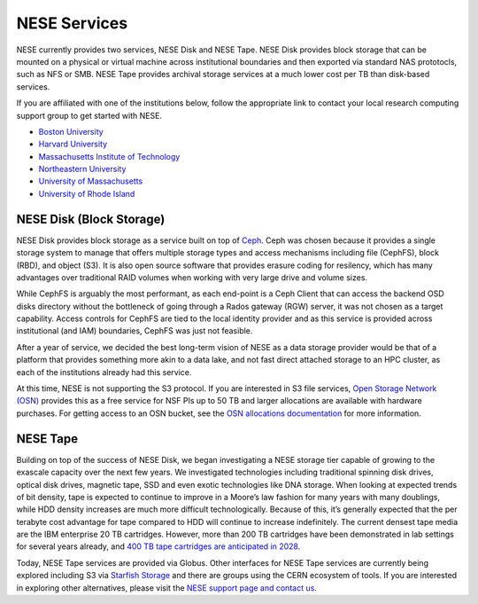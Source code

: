 NESE Services
==================

NESE currently provides two services, NESE Disk and NESE Tape. NESE Disk provides block storage
that can be mounted on a physical or virtual machine across institutional boundaries and then
exported via standard NAS prototocls, such as NFS or SMB. NESE Tape provides archival storage
services at a much lower cost per TB than disk-based services.

If you are affiliated with one of the institutions below, follow the appropriate link to contact 
your local research computing support group to get started with NESE.

* `Boston University <http://www.bu.edu/tech/support/research>`_
* `Harvard University <https://rc.fas.harvard.edu/>`_
* `Massachusetts Institute of Technology <http://researchcomputing.mit.edu/facilities/mghpcc>`_
* `Northeastern University <http://northeastern.edu/rc>`_
* `University of Massachusetts <https://www.umassrc.org/>`_
* `University of Rhode Island <https://its.uri.edu/research-computing/uri-mghpcc/>`_

NESE Disk (Block Storage)
-------------------------
NESE Disk provides block storage as a service built on top of `Ceph <https://ceph.io/>`_. 
Ceph was chosen because it provides a single storage system to manage that offers multiple
storage types and access mechanisms including file (CephFS), block (RBD), and object (S3). 
It is also open source software that provides erasure coding for resilency, which has many
advantages over traditional RAID volumes when working with very large drive and volume sizes.

While CephFS is arguably the most performant, as each end-point is a Ceph Client that can
access the backend OSD disks directory without the bottleneck of going through a Rados gateway (RGW)
server, it was not chosen as a target capability. Access controls for CephFS are tied to the
local identity provider and as this service is provided across institutional (and IAM) boundaries,
CephFS was just not feasible.  

After a year of service, we decided the best long-term vision of NESE as a
data storage provider would be that of a platform that provides something more akin to
a data lake, and not fast direct attached storage to an HPC cluster, as each of the
institutions already had this service. 

At this time, NESE is not supporting the S3 protocol. If you are interested in S3 file services,
`Open Storage Network (OSN) <https://www.openstoragenetwork.org>`_ provides this as a free service
for NSF PIs up to 50 TB and larger allocations are available with hardware purchases. 
For getting access to an OSN bucket, see the `OSN allocations documentation <https://openstoragenetwork.readthedocs.io/en/latest/allocations.html#allocations>`_ for more information.


NESE Tape
---------

Building on top of the success of NESE Disk, we began investigating a NESE storage tier capable
of growing to the exascale capacity over the next few years. 
We investigated technologies including traditional spinning disk drives,
optical disk drives, magnetic tape, SSD and even exotic technologies like DNA storage.
When looking at expected trends of bit density, tape is expected to continue to improve in a
Moore’s law fashion for many years with many doublings, while HDD density increases
are much more difficult technologically. Because of this, it’s generally expected that the
per terabyte cost advantage for tape compared to HDD will continue to increase
indefinitely. The current densest tape media are the IBM enterprise 20 TB cartridges. 
However, more than 200 TB cartridges have been demonstrated in lab settings for several years 
already, and `400 TB tape cartridges are anticipated in 2028 <https://blocksandfiles.com/2020/06/29/fujifilm-400tb-magnetic-tape-cartridge-future/>`_. 

Today, NESE Tape services are provided via Globus. 
Other interfaces for NESE Tape services are currently being explored
including S3 via `Starfish Storage <https://starfishstorage.com>`_ and there are groups using the
CERN ecosystem of tools. If you are interested in exploring other alternatives, please
visit the `NESE support page and contact us <https://nesedev.readthedocs.io/en/latest/support.html>`_.



